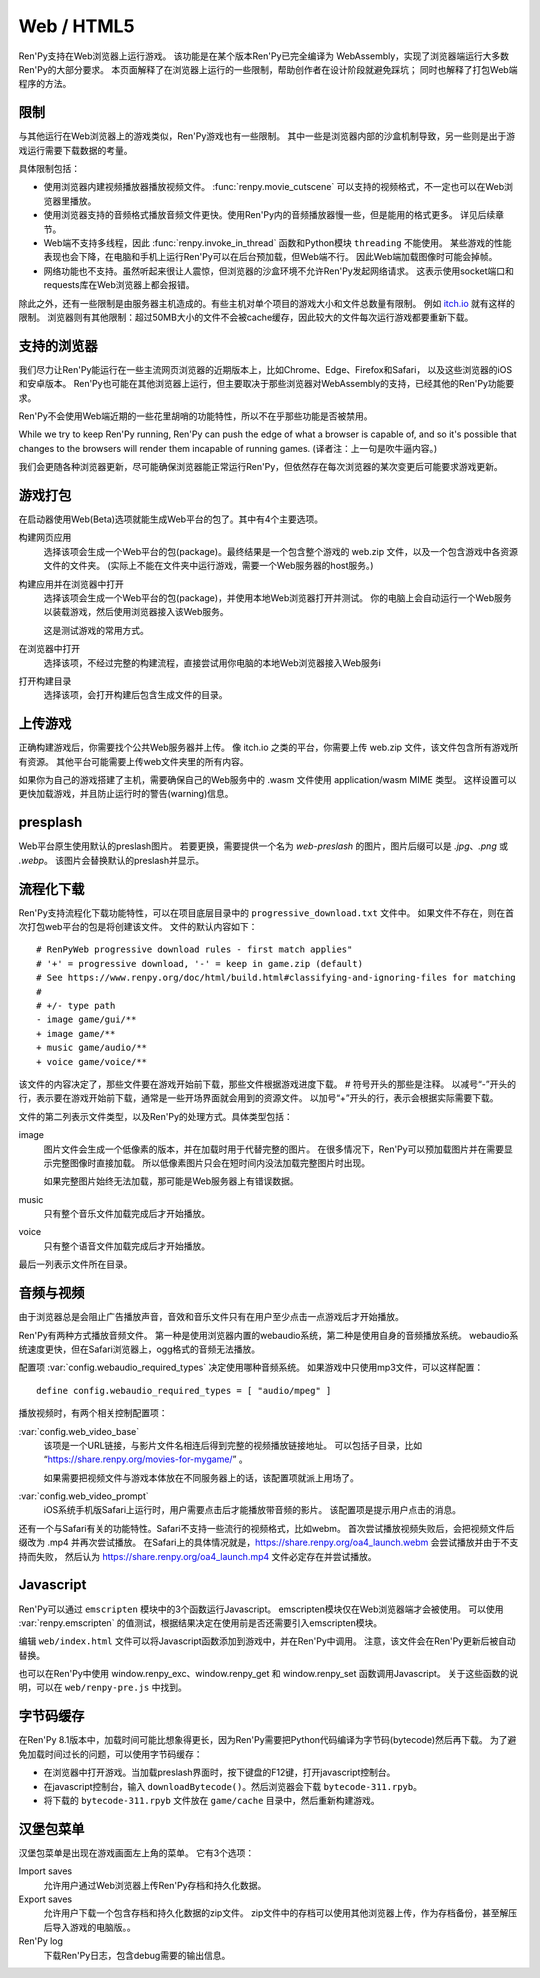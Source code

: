 Web / HTML5
===========

Ren'Py支持在Web浏览器上运行游戏。
该功能是在某个版本Ren'Py已完全编译为 WebAssembly，实现了浏览器端运行大多数Ren'Py的大部分要求。
本页面解释了在浏览器上运行的一些限制，帮助创作者在设计阶段就避免踩坑；
同时也解释了打包Web端程序的方法。

.. _limitations:

限制
-----------

与其他运行在Web浏览器上的游戏类似，Ren'Py游戏也有一些限制。
其中一些是浏览器内部的沙盒机制导致，另一些则是出于游戏运行需要下载数据的考量。

具体限制包括：

* 使用浏览器内建视频播放器播放视频文件。
  :func:`renpy.movie_cutscene` 可以支持的视频格式，不一定也可以在Web浏览器里播放。

* 使用浏览器支持的音频格式播放音频文件更快。使用Ren'Py内的音频播放器慢一些，但是能用的格式更多。
  详见后续章节。

* Web端不支持多线程，因此 :func:`renpy.invoke_in_thread` 函数和Python模块 ``threading`` 不能使用。
  某些游戏的性能表现也会下降，在电脑和手机上运行Ren'Py可以在后台预加载，但Web端不行。
  因此Web端加载图像时可能会掉帧。

* 网络功能也不支持。虽然听起来很让人震惊，但浏览器的沙盒环境不允许Ren'Py发起网络请求。
  这表示使用socket端口和requests库在Web浏览器上都会报错。

除此之外，还有一些限制是由服务器主机造成的。有些主机对单个项目的游戏大小和文件总数量有限制。
例如 `itch.io <https://itch.io/docs/creators/html5#zip-file-requirements>`_ 就有这样的限制。
浏览器则有其他限制：超过50MB大小的文件不会被cache缓存，因此较大的文件每次运行游戏都要重新下载。

.. _supported-browsers:

支持的浏览器
------------------

我们尽力让Ren'Py能运行在一些主流网页浏览器的近期版本上，比如Chrome、Edge、Firefox和Safari，
以及这些浏览器的iOS和安卓版本。
Ren'Py也可能在其他浏览器上运行，但主要取决于那些浏览器对WebAssembly的支持，已经其他的Ren'Py功能要求。

Ren'Py不会使用Web端近期的一些花里胡哨的功能特性，所以不在乎那些功能是否被禁用。

While we try to keep Ren'Py running, Ren'Py can push the edge of what
a browser is capable of, and so it's possible that changes to the browsers
will render them incapable of running games. (译者注：上一句是吹牛逼内容。)

我们会更随各种浏览器更新，尽可能确保浏览器能正常运行Ren'Py，但依然存在每次浏览器的某次变更后可能要求游戏更新。

.. _packaging-your-game:

游戏打包
-------------------

在启动器使用Web(Beta)选项就能生成Web平台的包了。其中有4个主要选项。

构建网页应用
    选择该项会生成一个Web平台的包(package)。最终结果是一个包含整个游戏的 web.zip 文件，以及一个包含游戏中各资源文件的文件夹。
    (实际上不能在文件夹中运行游戏，需要一个Web服务器的host服务。)

构建应用并在浏览器中打开
    选择该项会生成一个Web平台的包(package)，并使用本地Web浏览器打开并测试。
    你的电脑上会自动运行一个Web服务以装载游戏，然后使用浏览器接入该Web服务。

    这是测试游戏的常用方式。

在浏览器中打开
    选择该项，不经过完整的构建流程，直接尝试用你电脑的本地Web浏览器接入Web服务i

打开构建目录
    选择该项，会打开构建后包含生成文件的目录。

.. _uploading-your-game:

上传游戏
---------

正确构建游戏后，你需要找个公共Web服务器并上传。
像 itch.io 之类的平台，你需要上传 web.zip 文件，该文件包含所有游戏所有资源。
其他平台可能需要上传web文件夹里的所有内容。

如果你为自己的游戏搭建了主机，需要确保自己的Web服务中的 .wasm 文件使用 application/wasm MIME 类型。
这样设置可以更快加载游戏，并且防止运行时的警告(warning)信息。

.. _web-presplash:

presplash
---------

Web平台原生使用默认的preslash图片。
若要更换，需要提供一个名为 `web-preslash` 的图片，图片后缀可以是 `.jpg`、`.png` 或 `.webp`。
该图片会替换默认的preslash并显示。

.. _progressive-downloading:

流程化下载
----------

Ren'Py支持流程化下载功能特性，可以在项目底层目录中的 ``progressive_download.txt`` 文件中。
如果文件不存在，则在首次打包web平台的包是将创建该文件。
文件的默认内容如下：

::

    # RenPyWeb progressive download rules - first match applies"
    # '+' = progressive download, '-' = keep in game.zip (default)
    # See https://www.renpy.org/doc/html/build.html#classifying-and-ignoring-files for matching
    #
    # +/- type path
    - image game/gui/**
    + image game/**
    + music game/audio/**
    + voice game/voice/**

该文件的内容决定了，那些文件要在游戏开始前下载，那些文件根据游戏进度下载。
# 符号开头的那些是注释。
以减号“-”开头的行，表示要在游戏开始前下载，通常是一些开场界面就会用到的资源文件。
以加号“+”开头的行，表示会根据实际需要下载。

文件的第二列表示文件类型，以及Ren'Py的处理方式。具体类型包括：

image
    图片文件会生成一个低像素的版本，并在加载时用于代替完整的图片。
    在很多情况下，Ren'Py可以预加载图片并在需要显示完整图像时直接加载。
    所以低像素图片只会在短时间内没法加载完整图片时出现。

    如果完整图片始终无法加载，那可能是Web服务器上有错误数据。

music
    只有整个音乐文件加载完成后才开始播放。

voice
    只有整个语音文件加载完成后才开始播放。

最后一列表示文件所在目录。

.. _audio-and-video:

音频与视频
---------------

由于浏览器总是会阻止广告播放声音，音效和音乐文件只有在用户至少点击一点游戏后才开始播放。

Ren'Py有两种方式播放音频文件。
第一种是使用浏览器内置的webaudio系统，第二种是使用自身的音频播放系统。
webaudio系统速度更快，但在Safari浏览器上，ogg格式的音频无法播放。

配置项 :var:`config.webaudio_required_types` 决定使用哪种音频系统。
如果游戏中只使用mp3文件，可以这样配置：

::

    define config.webaudio_required_types = [ "audio/mpeg" ]

播放视频时，有两个相关控制配置项：

:var:`config.web_video_base`
    该项是一个URL链接，与影片文件名相连后得到完整的视频播放链接地址。
    可以包括子目录，比如 “https://share.renpy.org/movies-for-mygame/” 。

    如果需要把视频文件与游戏本体放在不同服务器上的话，该配置项就派上用场了。

:var:`config.web_video_prompt`
    iOS系统手机版Safari上运行时，用户需要点击后才能播放带音频的影片。
    该配置项是提示用户点击的消息。

还有一个与Safari有关的功能特性。Safari不支持一些流行的视频格式，比如webm。
首次尝试播放视频失败后，会把视频文件后缀改为 .mp4 并再次尝试播放。
在Safari上的具体情况就是，https://share.renpy.org/oa4_launch.webm 会尝试播放并由于不支持而失败，
然后认为 https://share.renpy.org/oa4_launch.mp4 文件必定存在并尝试播放。

Javascript
----------

Ren'Py可以通过 ``emscripten`` 模块中的3个函数运行Javascript。
emscripten模块仅在Web浏览器端才会被使用。
可以使用 :var:`renpy.emscripten` 的值测试，根据结果决定在使用前是否还需要引入emscripten模块。

.. function:: emscripten.run_script(script)

    运行指定的Javascript脚本。不会有返回值。

.. function:: emscripten.run_script_int(script)

    运行指定的Javascript脚本，将运行结果作为一个整型数值返回。

.. function:: emscripten.run_script_string(script)

    运行指定的Javascript脚本，将运行结果作为一个字符串返回。

编辑 ``web/index.html`` 文件可以将Javascript函数添加到游戏中，并在Ren'Py中调用。
注意，该文件会在Ren'Py更新后被自动替换。

也可以在Ren'Py中使用 window.renpy_exc、window.renpy_get 和 window.renpy_set 函数调用Javascript。
关于这些函数的说明，可以在 ``web/renpy-pre.js`` 中找到。

.. _bytecode-cache:

字节码缓存
--------------

在Ren'Py 8.1版本中，加载时间可能比想象得更长，因为Ren'Py需要把Python代码编译为字节码(bytecode)然后再下载。
为了避免加载时间过长的问题，可以使用字节码缓存：

* 在浏览器中打开游戏。当加载preslash界面时，按下键盘的F12键，打开javascript控制台。

* 在javascript控制台，输入 ``downloadBytecode()``。然后浏览器会下载 ``bytecode-311.rpyb``。

* 将下载的 ``bytecode-311.rpyb`` 文件放在 ``game/cache`` 目录中，然后重新构建游戏。

.. _hamberger-menu:

汉堡包菜单
--------------

汉堡包菜单是出现在游戏画面左上角的菜单。
它有3个选项：

Import saves
    允许用户通过Web浏览器上传Ren'Py存档和持久化数据。
    

Export saves
    允许用户下载一个包含存档和持久化数据的zip文件。
    zip文件中的存档可以使用其他浏览器上传，作为存档备份，甚至解压后导入游戏的电脑版。。

Ren'Py log
    下载Ren'Py日志，包含debug需要的输出信息。